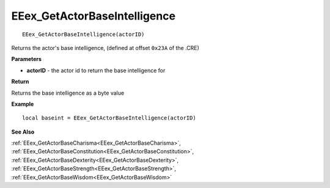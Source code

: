 .. _EEex_GetActorBaseIntelligence:

===================================
EEex_GetActorBaseIntelligence 
===================================

::

   EEex_GetActorBaseIntelligence(actorID)

Returns the actor's base intelligence, (defined at offset ``0x23A`` of the .CRE)

**Parameters**

* **actorID** - the actor id to return the base intelligence for

**Return**

Returns the base intelligence as a byte value

**Example**

::

   local baseint = EEex_GetActorBaseIntelligence(actorID)

**See Also**

:ref:`EEex_GetActorBaseCharisma<EEex_GetActorBaseCharisma>`, :ref:`EEex_GetActorBaseConstitution<EEex_GetActorBaseConstitution>`, :ref:`EEex_GetActorBaseDexterity<EEex_GetActorBaseDexterity>`, :ref:`EEex_GetActorBaseStrength<EEex_GetActorBaseStrength>`, :ref:`EEex_GetActorBaseWisdom<EEex_GetActorBaseWisdom>`

